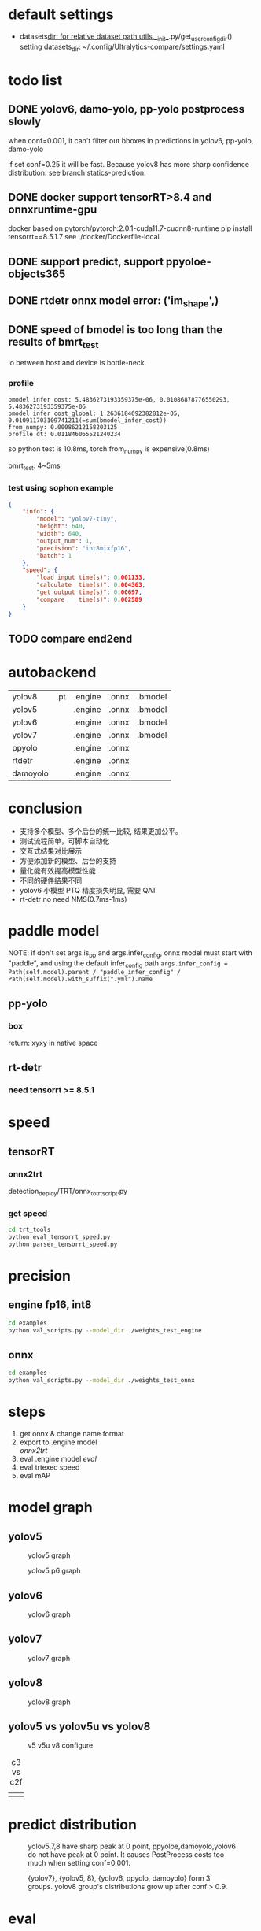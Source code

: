 * default settings
- datasets_dir: for relative dataset path
  utils.__init__.py/get_user_config_dir() setting datasets_dir: ~/.config/Ultralytics-compare/settings.yaml

* todo list
** DONE yolov6, damo-yolo, pp-yolo postprocess slowly
CLOSED: [2023-08-16 三 18:30]
:LOGBOOK:
- State "DONE"       from "TODO"       [2023-08-16 三 18:30]
- State "TODO"       from              [2023-08-16 三 12:07]
:END:

when conf=0.001, it can't filter out bboxes in predictions in yolov6, pp-yolo, damo-yolo

if set conf=0.25 it will be fast. Because yolov8 has more sharp confidence distribution. see branch statics-prediction.

** DONE docker support tensorRT>8.4 and onnxruntime-gpu 
CLOSED: [2023-08-17 四 10:59]
:LOGBOOK:
- State "DONE"       from "TODO"       [2023-08-17 四 10:59]
- State "TODO"       from              [2023-08-16 三 18:57]
:END:
docker based on pytorch/pytorch:2.0.1-cuda11.7-cudnn8-runtime
pip install tensorrt==8.5.1.7
see ./docker/Dockerfile-local


** DONE support predict, support ppyoloe-objects365
CLOSED: [2023-08-21 一 14:02]
:LOGBOOK:
- State "DONE"       from "TODO"       [2023-08-21 一 14:02]
- State "TODO"       from              [2023-08-16 三 18:58]
:END:

** DONE rtdetr onnx model error: ('im_shape',)
CLOSED: [2023-08-17 四 02:33]
:LOGBOOK:
- State "DONE"       from "TODO"       [2023-08-17 四 02:33]
- State "TODO"       from              [2023-08-16 三 22:25]
:END:

** DONE speed of bmodel is too long than the results of bmrt_test
CLOSED: [2023-06-02 五 14:42]
:LOGBOOK:
- State "DONE"       from "TODO"       [2023-06-02 五 14:42]
- State "TODO"       from              [2023-05-09 二 19:21]
:END:
io between host and device is bottle-neck.
*** profile
#+begin_example
bmodel infer cost: 5.4836273193359375e-06, 0.01086878776550293, 5.4836273193359375e-06
bmodel infer cost_global: 1.2636184692382812e-05, 0.010911703109741211(=sum(bmodel_infer_cost))
from_numpy: 0.00086212158203125
profile dt: 0.011846065521240234
#+end_example
so python test is 10.8ms, torch.from_numpy is expensive(0.8ms)

bmrt_test: 4~5ms
*** test using sophon example
#+begin_src json
    {
        "info": {
            "model": "yolov7-tiny",
            "height": 640,
            "width": 640,
            "output_num": 1,
            "precision": "int8mixfp16",
            "batch": 1
        },
        "speed": {
            "load input time(s)": 0.001133,
            "calculate  time(s)": 0.004363,
            "get output time(s)": 0.00697,
            "compare    time(s)": 0.002589
        }
    }
#+end_src
** TODO compare end2end 
:LOGBOOK:
- State "TODO"       from              [2023-08-22 二 18:44]
:END:

* autobackend

| yolov8   | .pt | .engine | .onnx | .bmodel |
| yolov5   |     | .engine | .onnx | .bmodel |
| yolov6   |     | .engine | .onnx | .bmodel |
| yolov7   |     | .engine | .onnx | .bmodel |
| ppyolo   |     | .engine | .onnx |         |
| rtdetr   |     | .engine | .onnx |         |
| damoyolo |     | .engine | .onnx |         |

* conclusion
- 支持多个模型、多个后台的统一比较, 结果更加公平。
- 测试流程简单，可脚本自动化
- 交互式结果对比展示
- 方便添加新的模型、后台的支持
- 量化能有效提高模型性能
- 不同的硬件结果不同
- yolov6 小模型 PTQ 精度损失明显, 需要 QAT
- rt-detr no need NMS(0.7ms-1ms)

  
* paddle model
NOTE: if don't set args.is_pp and args.infer_config, onnx model must start with "paddle", and using the default infer_config path
~args.infer_config = Path(self.model).parent / "paddle_infer_config" / Path(self.model).with_suffix(".yml").name~

** pp-yolo
*** box
return: xyxy in native space

** rt-detr
*** need tensorrt >= 8.5.1

* speed
** tensorRT
*** onnx2trt
 detection_deploy/TRT/onnx_to_trt_script.py
*** get speed 
#+begin_src bash
  cd trt_tools
  python eval_tensorrt_speed.py
  python parser_tensorrt_speed.py
#+end_src
* precision
** engine fp16, int8
#+begin_src bash
  cd examples
  python val_scripts.py --model_dir ./weights_test_engine 
#+end_src
** onnx
#+begin_src bash
  cd examples
  python val_scripts.py --model_dir ./weights_test_onnx
#+end_src

* steps
1. get onnx & change name format
2. export to .engine model \\
   [[*onnx2trt][onnx2trt]]
3. eval .engine model
   [[*eval][eval]]
4. eval trtexec speed
5. eval mAP
  
* model graph

** yolov5
#+caption: yolov5 graph
#+attr_html: :width 800
[[file:ultralytics/assets/yolov5_mmyolo.jpg]]

#+caption: yolov5 p6 graph
#+attr_html: :width 800
[[file:ultralytics/assets/yolov5_p6_mmyolo.jpg]]

** yolov6
#+caption: yolov6 graph
#+attr_html: :width 800
[[file:ultralytics/assets/yolov6l_mmyolo.png]]

** yolov7
#+caption: yolov7 graph
#+attr_html: :width 800
[[file:ultralytics/assets/yolov7l_mmyolo.png]]

** yolov8
#+caption: yolov8 graph
#+attr_html: :width 800
[[file:ultralytics/assets/yolov8_mmyolo.jpg]]

** yolov5 vs yolov5u vs yolov8
#+caption: v5 v5u v8 configure
#+attr_html: :width 1200
[[file:ultralytics/assets/yolov5_vs_5u_vs_8.png]]

#+caption: c3 vs c2f
#+attr_html: :width 300
|[[file:ultralytics/assets/C3_n1.png]]|[[file:ultralytics/assets/c2f_n1.png]]|

* predict distribution

#+caption: yolov5,7,8 have sharp peak at 0 point, ppyoloe,damoyolo,yolov6 do not have peak at 0 point. It causes PostProcess costs too much when setting conf=0.001.
#+attr_html: :width 800
[[file:ultralytics/assets/predict_disctibution_0.png]]

#+caption: {yolov7}, {yolov5, 8}, {yolov6, ppyolo, damoyolo} form 3 groups. yolov8 group's distributions grow up after conf > 0.9.
#+attr_html: :width 800
[[file:ultralytics/assets/predict_disctibution_1.png]]

* eval
** start docker 
#+begin_src bash
  cd docker
  ./start_docker.sh
#+end_src
** link datasets
#+begin_src bash
  cd examples/datasets
  ln -s /home/liuyang/datasets/coco coco
#+end_src


* issue
** ppyolo predict transforms is None [001]
setup_source override transforms.
** override not defined [002]
using args directly
** val error: AttributeError: 'DetectionValidator' object has no attribute 'model' [003]
validator add attribute model.
